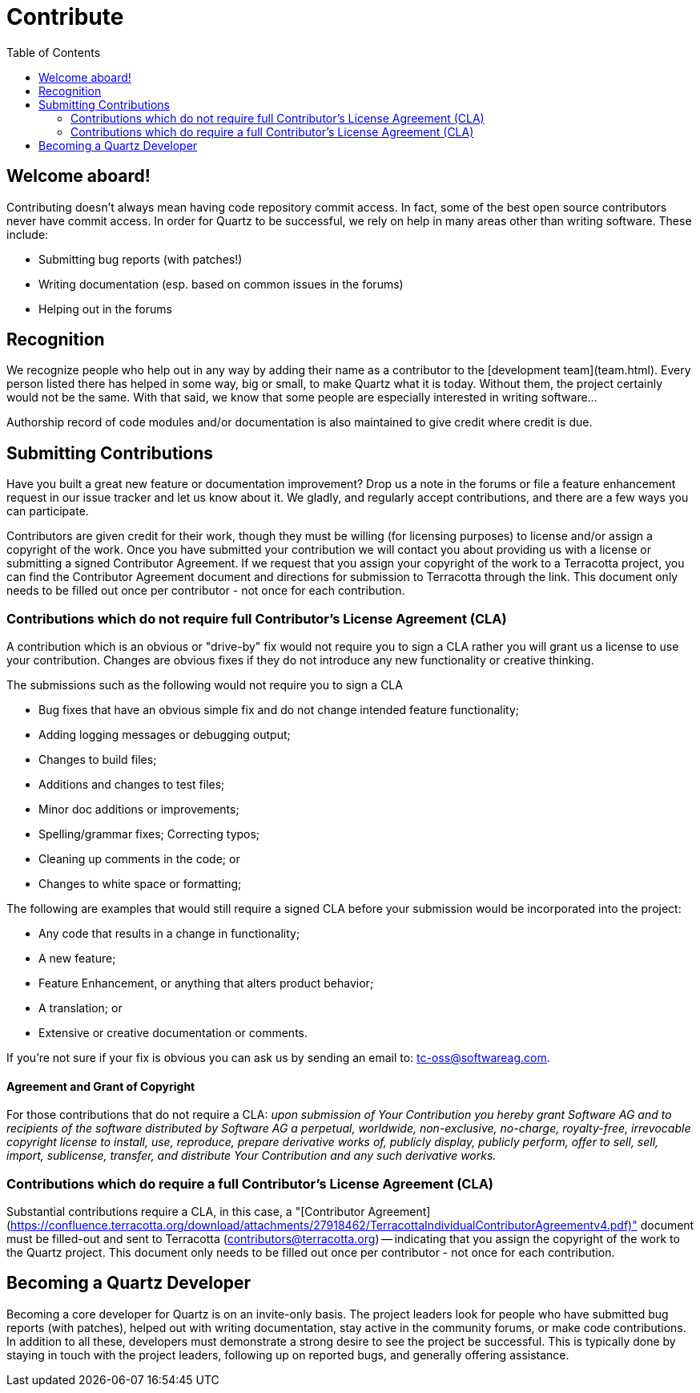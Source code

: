 = Contribute
:toc:

== Welcome aboard!

Contributing doesn't always mean having code repository commit access. In fact, some of the best open source contributors never have commit access. In order for Quartz to be successful, we rely on help in many areas other than writing software. These include:

* Submitting bug reports (with patches!)
* Writing documentation (esp. based on common issues in the forums)
* Helping out in the forums


== Recognition

We recognize people who help out in any way by adding their name as a contributor to the [development team](team.html). Every person listed there has helped in some way, big or small, to make Quartz what it is today. Without them, the project certainly would not be the same. With that said, we know that some people are especially interested in writing software...

Authorship record of code modules and/or documentation is also maintained to give credit where credit is due.


== Submitting Contributions

Have you built a great new feature or documentation improvement? Drop us a note in the forums or file a feature enhancement request in our issue tracker and let us know about it. We gladly, and regularly accept contributions, and there are a few ways you can participate.

Contributors are given credit for their work, though they must be willing (for licensing purposes) to license and/or assign a copyright of the work.  Once you have submitted your contribution we will contact you about providing us with a license or submitting a signed Contributor Agreement. If we request that you assign your copyright of the work to a Terracotta project, you can find the Contributor Agreement document and directions for submission to Terracotta through the link. This document only needs to be filled out once per contributor - not once for each contribution.


=== Contributions which do not require full Contributor's License Agreement (CLA)

A contribution which is an obvious or "drive-by" fix would not require you to sign a CLA rather you will grant us a license to use your contribution. Changes are obvious fixes if they do not introduce any new functionality or creative thinking.

The submissions such as the following would not require you to sign a CLA

* Bug fixes that have an obvious simple fix and do not change intended feature functionality;
* Adding logging messages or debugging output;
* Changes to build files;
* Additions and changes to test files;
* Minor doc additions or improvements;
* Spelling/grammar fixes; Correcting typos;
* Cleaning up comments in the code; or
* Changes to white space or formatting;

The following are examples that would still require a signed CLA before your submission would be incorporated into the project:

* Any code that results in a change in functionality;
* A new feature;
* Feature Enhancement, or anything that alters product behavior;
* A translation; or
* Extensive or creative documentation or comments.

If you’re not sure if your fix is obvious you can ask us by sending an email to: tc-oss@softwareag.com.

==== Agreement and Grant of Copyright

For those contributions that do not require a CLA: _upon submission of Your Contribution you hereby grant Software AG and to recipients of the software distributed by Software AG a perpetual, worldwide, non-exclusive, no-charge, royalty-free, irrevocable copyright license to install, use, reproduce, prepare derivative works of, publicly display, publicly perform, offer to sell, sell, import, sublicense, transfer, and distribute Your Contribution and any such derivative works._

=== Contributions which do require a full Contributor's License Agreement (CLA)

Substantial contributions require a CLA, in this case, a "[Contributor Agreement](https://confluence.terracotta.org/download/attachments/27918462/TerracottaIndividualContributorAgreementv4.pdf)" document must be filled-out and sent to Terracotta (contributors@terracotta.org) -- indicating that you assign the copyright of the work to the Quartz project. This document only needs to be filled out once per contributor - not once for each contribution.


== Becoming a Quartz Developer

Becoming a core developer for Quartz is on an invite-only basis. The project leaders look for people who have submitted bug reports (with patches), helped out with writing documentation, stay active in the community forums, or make code contributions. In addition to all these, developers must demonstrate a strong desire to see the project be successful. This is typically done by staying in touch with the project leaders, following up on reported bugs, and generally offering assistance.
